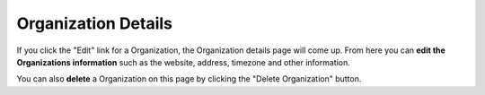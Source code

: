 ++++++++++++++++++++
Organization Details
++++++++++++++++++++

If you click the "Edit" link for a Organization, the Organization details page will come up. From here you can **edit the
Organizations information** such as the website, address, timezone and other information.

You can also **delete** a Organization on this page by clicking the "Delete Organization" button.
